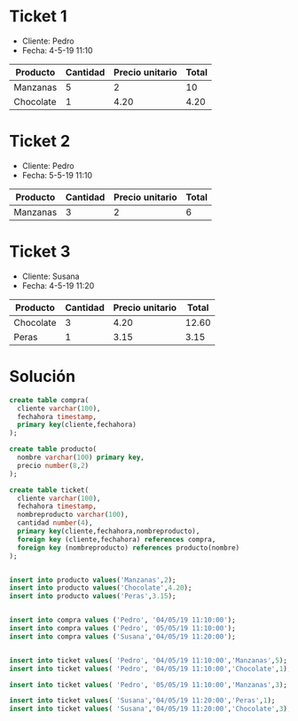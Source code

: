 * Ticket 1
- Cliente: Pedro
- Fecha: 4-5-19 11:10
| Producto  | Cantidad | Precio unitario | Total |
|-----------+----------+-----------------+-------|
| Manzanas  |        5 |               2 |    10 |
| Chocolate |        1 |            4.20 |  4.20 |


* Ticket 2
- Cliente: Pedro
- Fecha: 5-5-19 11:10
| Producto  | Cantidad | Precio unitario | Total |
|-----------+----------+-----------------+-------|
| Manzanas  |        3 |               2 |    6 |


* Ticket 3
- Cliente: Susana
- Fecha: 4-5-19 11:20
| Producto  | Cantidad | Precio unitario | Total |
|-----------+----------+-----------------+-------|
| Chocolate |        3 |            4.20 | 12.60 |
| Peras     |        1 |            3.15 | 3.15  |


* Solución

#+BEGIN_SRC sql
create table compra(
  cliente varchar(100),
  fechahora timestamp,
  primary key(cliente,fechahora)
);

create table producto(
  nombre varchar(100) primary key,
  precio number(8,2)
);

create table ticket(
  cliente varchar(100),
  fechahora timestamp,
  nombreproducto varchar(100),
  cantidad number(4),
  primary key(cliente,fechahora,nombreproducto),
  foreign key (cliente,fechahora) references compra,
  foreign key (nombreproducto) references producto(nombre)
);
  
  
insert into producto values('Manzanas',2);
insert into producto values('Chocolate',4.20);
insert into producto values('Peras',3.15);


insert into compra values ('Pedro', '04/05/19 11:10:00');
insert into compra values ('Pedro', '05/05/19 11:10:00');
insert into compra values ('Susana','04/05/19 11:20:00');


insert into ticket values( 'Pedro', '04/05/19 11:10:00','Manzanas',5);
insert into ticket values( 'Pedro', '04/05/19 11:10:00','Chocolate',1);

insert into ticket values( 'Pedro', '05/05/19 11:10:00','Manzanas',3);

insert into ticket values( 'Susana','04/05/19 11:20:00','Peras',1);
insert into ticket values( 'Susana','04/05/19 11:20:00','Chocolate',3);
#+END_SRC
